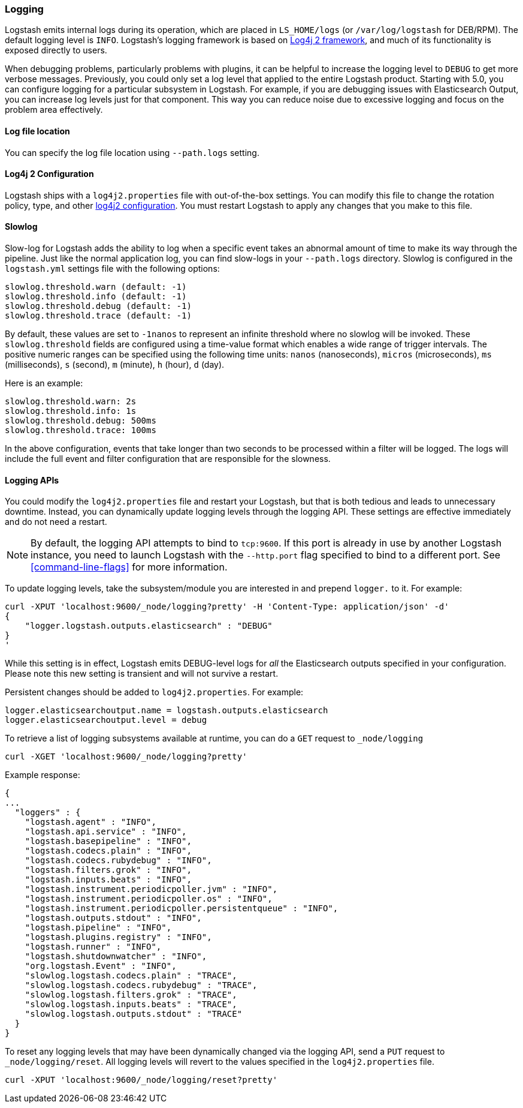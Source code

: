 [[logging]]
=== Logging

Logstash emits internal logs during its operation, which are placed in `LS_HOME/logs` (or `/var/log/logstash` for
DEB/RPM). The default logging level is `INFO`. Logstash's logging framework is based on
http://logging.apache.org/log4j/2.x/[Log4j 2 framework], and much of its functionality is exposed directly to users.

When debugging problems, particularly problems with plugins, it can be helpful to increase the logging level to `DEBUG`
to get more verbose messages. Previously, you could only set a log level that applied to the entire Logstash product.
Starting with 5.0, you can configure logging for a particular subsystem in Logstash. For example, if you are
debugging issues with Elasticsearch Output, you can increase log levels just for that component. This way
you can reduce noise due to excessive logging and focus on the problem area effectively.

==== Log file location

You can specify the log file location using `--path.logs` setting.

[[log4j2]]
==== Log4j 2 Configuration

Logstash ships with a `log4j2.properties` file with out-of-the-box settings. You can modify this file to change the
rotation policy, type, and other https://logging.apache.org/log4j/2.x/manual/configuration.html#Loggers[log4j2 configuration].
You must restart Logstash to apply any changes that you make to this file.

==== Slowlog

Slow-log for Logstash adds the ability to log when a specific event takes an abnormal amount of time to make its way
through the pipeline. Just like the normal application log, you can find slow-logs in your `--path.logs` directory.
Slowlog is configured in the `logstash.yml` settings file with the following options:

[source,yaml]
------------------------------
slowlog.threshold.warn (default: -1)
slowlog.threshold.info (default: -1)
slowlog.threshold.debug (default: -1)
slowlog.threshold.trace (default: -1)
------------------------------

By default, these values are set to `-1nanos` to represent an infinite threshold where no slowlog will be invoked. These `slowlog.threshold`
fields are configured using a time-value format which enables a wide range of trigger intervals. The positive numeric ranges
can be specified using the following time units: `nanos` (nanoseconds), `micros` (microseconds), `ms` (milliseconds), `s` (second), `m` (minute),
`h` (hour), `d` (day).

Here is an example:

[source,yaml]
------------------------------
slowlog.threshold.warn: 2s
slowlog.threshold.info: 1s
slowlog.threshold.debug: 500ms
slowlog.threshold.trace: 100ms
------------------------------

In the above configuration, events that take longer than two seconds to be processed within a filter will be logged.
The logs will include the full event and filter configuration that are responsible for the slowness.

==== Logging APIs

You could modify the `log4j2.properties` file and restart your Logstash, but that is both tedious and leads to unnecessary
downtime. Instead, you can dynamically update logging levels through the logging API. These settings are effective
immediately and do not need a restart.

NOTE: By default, the logging API attempts to bind to `tcp:9600`. If this port is already in use by another Logstash
instance, you need to launch Logstash with the `--http.port` flag specified to bind to a different port. See
<<command-line-flags>> for more information.

To update logging levels, take the subsystem/module you are interested in and prepend
`logger.` to it. For example:

[source,js]
--------------------------------------------------
curl -XPUT 'localhost:9600/_node/logging?pretty' -H 'Content-Type: application/json' -d'
{
    "logger.logstash.outputs.elasticsearch" : "DEBUG"
}
'
--------------------------------------------------

While this setting is in effect, Logstash emits DEBUG-level logs for __all__ the Elasticsearch outputs
specified in your configuration. Please note this new setting is transient and will not survive a restart.

Persistent changes should be added to `log4j2.properties`. For example:

[source,yaml]
--------------------------------------------------
logger.elasticsearchoutput.name = logstash.outputs.elasticsearch
logger.elasticsearchoutput.level = debug
--------------------------------------------------

To retrieve a list of logging subsystems available at runtime, you can do a `GET` request to `_node/logging`

[source,js]
--------------------------------------------------
curl -XGET 'localhost:9600/_node/logging?pretty'
--------------------------------------------------

Example response:

["source","js"]
--------------------------------------------------
{
...
  "loggers" : {
    "logstash.agent" : "INFO",
    "logstash.api.service" : "INFO",
    "logstash.basepipeline" : "INFO",
    "logstash.codecs.plain" : "INFO",
    "logstash.codecs.rubydebug" : "INFO",
    "logstash.filters.grok" : "INFO",
    "logstash.inputs.beats" : "INFO",
    "logstash.instrument.periodicpoller.jvm" : "INFO",
    "logstash.instrument.periodicpoller.os" : "INFO",
    "logstash.instrument.periodicpoller.persistentqueue" : "INFO",
    "logstash.outputs.stdout" : "INFO",
    "logstash.pipeline" : "INFO",
    "logstash.plugins.registry" : "INFO",
    "logstash.runner" : "INFO",
    "logstash.shutdownwatcher" : "INFO",
    "org.logstash.Event" : "INFO",
    "slowlog.logstash.codecs.plain" : "TRACE",
    "slowlog.logstash.codecs.rubydebug" : "TRACE",
    "slowlog.logstash.filters.grok" : "TRACE",
    "slowlog.logstash.inputs.beats" : "TRACE",
    "slowlog.logstash.outputs.stdout" : "TRACE"
  }
}
--------------------------------------------------

To reset any logging levels that may have been dynamically changed via the logging API, send a `PUT` request to
`_node/logging/reset`. All logging levels will revert to the values specified in the `log4j2.properties` file.

[source,js]
--------------------------------------------------
curl -XPUT 'localhost:9600/_node/logging/reset?pretty'
--------------------------------------------------
